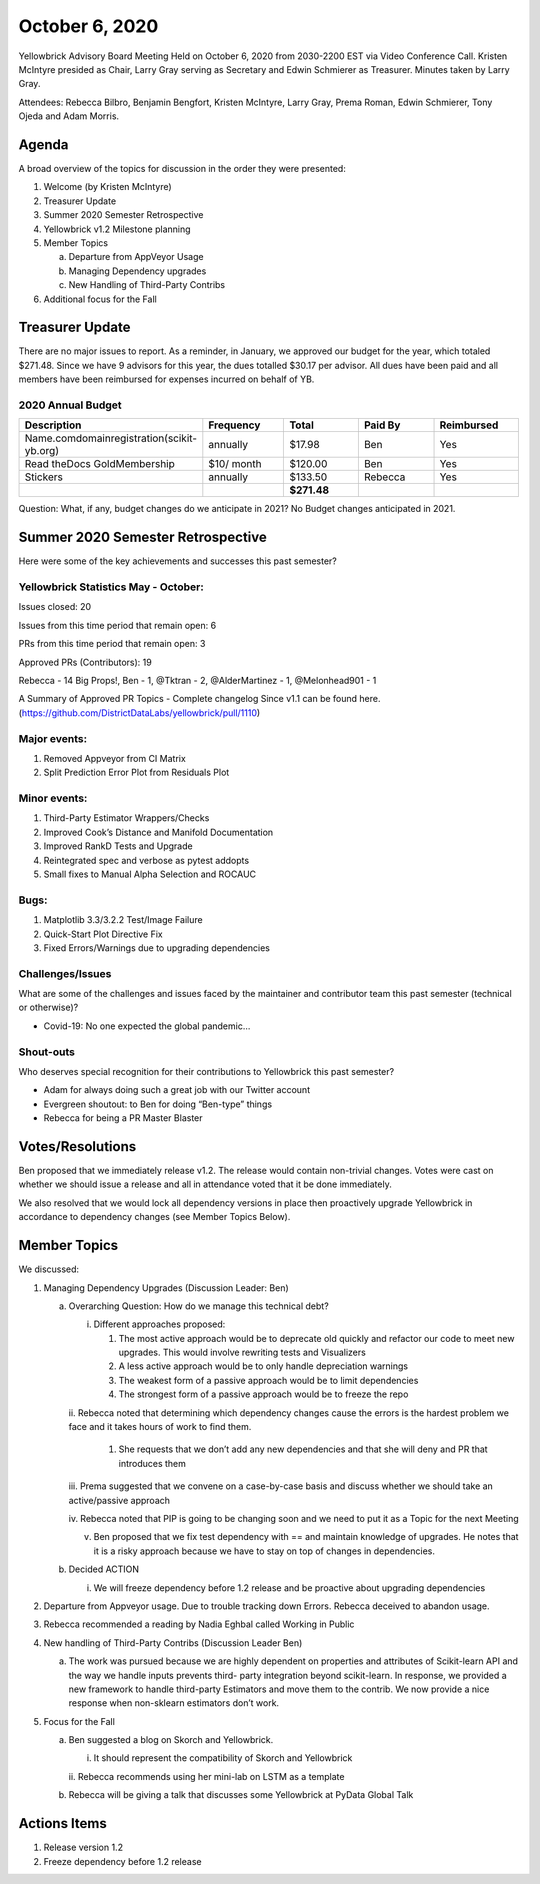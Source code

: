 .. -*- mode: rst -*-

October 6, 2020
===============

Yellowbrick Advisory Board Meeting Held on October 6, 2020 from 2030-2200 EST via Video Conference Call.
Kristen McIntyre presided as Chair, Larry Gray serving as Secretary and Edwin Schmierer as Treasurer.
Minutes taken by Larry Gray.

Attendees: Rebecca Bilbro, Benjamin Bengfort, Kristen McIntyre, Larry Gray, Prema Roman, Edwin Schmierer, Tony Ojeda and Adam Morris.

Agenda
------

A broad overview of the topics for discussion in the order they were presented:

1. Welcome (by Kristen McIntyre)

2. Treasurer Update

3. Summer 2020 Semester Retrospective

4. Yellowbrick v1.2 Milestone planning

5. Member Topics

   a. Departure from AppVeyor Usage

   b. Managing Dependency upgrades

   c. New Handling of Third-Party Contribs

6. Additional focus for the Fall

Treasurer Update
-----------------

There are no major issues to report.
As a reminder, in January, we approved our budget for the year, which totaled $271.48.
Since we have 9 advisors for this year, the dues totalled $30.17 per advisor.
All dues have been paid and all members have been reimbursed for expenses incurred on behalf of YB.

2020 Annual Budget
~~~~~~~~~~~~~~~~~~

.. list-table::
   :widths: 20 20 20 20 20
   :header-rows: 0


   * - **Description**
     - **Frequency**
     - **Total**
     - **Paid By**
     - **Reimbursed**

   * - Name.comdomainregistration(scikit-yb.org)
     - annually
     - $17.98
     - Ben
     - Yes

   * - Read theDocs GoldMembership
     - $10/ month
     - $120.00
     - Ben
     - Yes

   * - Stickers
     - annually
     - $133.50
     - Rebecca
     - Yes

   * -
     -
     - **$271.48**
     -
     -


Question: What, if any, budget changes do we anticipate in 2021? No Budget changes anticipated in 2021.

Summer 2020 Semester Retrospective
----------------------------------
Here were some of the key achievements and successes this past semester?

Yellowbrick Statistics May - October:
~~~~~~~~~~~~~~~~~~~~~~~~~~~~~~~~~~~~~

Issues closed: 20

Issues from this time period that remain open: 6

PRs from this time period that remain open: 3

Approved PRs (Contributors): 19

Rebecca - 14 Big Props!, Ben - 1, @Tktran - 2, @AlderMartinez - 1, @Melonhead901 - 1

A Summary of Approved PR Topics - Complete changelog Since v1.1 can be found here.
(https://github.com/DistrictDataLabs/yellowbrick/pull/1110)

Major events:
~~~~~~~~~~~~~

1. Removed Appveyor from CI Matrix

2. Split Prediction Error Plot from Residuals Plot

..

Minor events:
~~~~~~~~~~~~~

1. Third-Party Estimator Wrappers/Checks

2. Improved Cook’s Distance and Manifold Documentation

3. Improved RankD Tests and Upgrade

4. Reintegrated spec and verbose as pytest addopts

5. Small fixes to Manual Alpha Selection and ROCAUC

..

Bugs:
~~~~~

1. Matplotlib 3.3/3.2.2 Test/Image Failure

2. Quick-Start Plot Directive Fix

3. Fixed Errors/Warnings due to upgrading dependencies

Challenges/Issues
~~~~~~~~~~~~~~~~~

What are some of the challenges and issues faced by the maintainer and contributor team this past semester (technical or otherwise)?

-  Covid-19: No one expected the global pandemic…

Shout-outs
~~~~~~~~~~

Who deserves special recognition for their contributions to Yellowbrick this past semester?

-  Adam for always doing such a great job with our Twitter account

-  Evergreen shoutout: to Ben for doing “Ben-type” things

-  Rebecca for being a PR Master Blaster

Votes/Resolutions
-----------------

Ben proposed that we immediately release v1.2.
The release would contain non-trivial changes.
Votes were cast on whether we should issue a release and all in attendance voted that it be done immediately.

We also resolved that we would lock all dependency versions in place then proactively upgrade Yellowbrick in accordance to dependency changes (see
Member Topics Below).

Member Topics
-------------

We discussed:

1. Managing Dependency Upgrades (Discussion Leader: Ben)

   a. Overarching Question: How do we manage this technical debt?

      i.   Different approaches proposed:

           1. The most active approach would be to deprecate old quickly and refactor our code to meet new upgrades.
              This would involve rewriting tests and Visualizers

           2. A less active approach would be to only handle depreciation warnings

           3. The weakest form of a passive approach would be to limit dependencies

           4. The strongest form of a passive approach would be to freeze the repo

      ii.
      Rebecca noted that determining which dependency changes cause the errors is the hardest problem we face and it takes hours of work to find them.

           1. She requests that we don’t add any new dependencies and that she will deny and PR that introduces them

      iii.
      Prema suggested that we convene on a case-by-case basis and discuss whether we should take an active/passive approach

      iv.
      Rebecca noted that PIP is going to be changing soon and we need to put it as a Topic for the next Meeting

      v.   Ben proposed that we fix test dependency with == and maintain knowledge of upgrades.  He notes that it is a risky approach because we have to stay on top of changes in dependencies.

   b. Decided ACTION

      i. We will freeze dependency before 1.2 release and be proactive about upgrading dependencies

2. Departure from Appveyor usage.
   Due to trouble tracking down Errors.
   Rebecca deceived to abandon usage.

3. Rebecca recommended a reading by Nadia Eghbal called Working in Public

4. New handling of Third-Party Contribs (Discussion Leader Ben)

   a. The work was pursued because we are highly dependent on properties and attributes of Scikit-learn API and the way we handle inputs prevents third-
      party integration beyond scikit-learn.
      In response, we provided a new framework to handle third-party Estimators and move them to the contrib.
      We now provide a nice response when non-sklearn estimators don’t work.

5. Focus for the Fall

   a. Ben suggested a blog on Skorch and Yellowbrick.

      i.  It should represent the compatibility of Skorch and Yellowbrick

      ii.
      Rebecca recommends using her mini-lab on LSTM as a template

   b. Rebecca will be giving a talk that discusses some Yellowbrick at PyData Global Talk

Actions Items
-------------

1. Release version 1.2

2. Freeze dependency before 1.2 release
